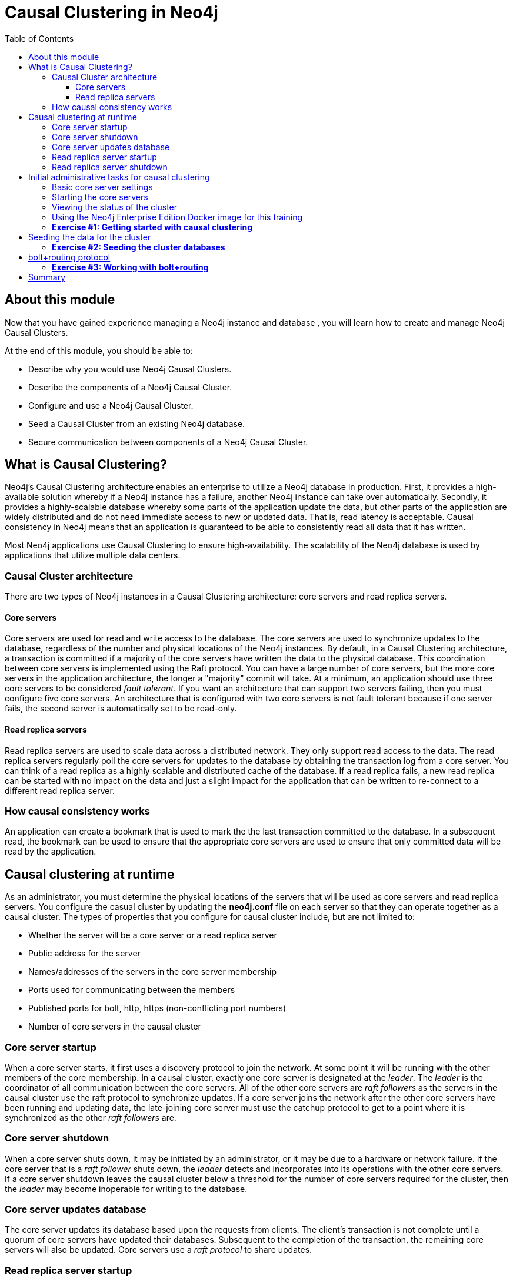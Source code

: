 
= Causal Clustering in Neo4j
:presenter: Neo Technology
:twitter: neo4j
:email: info@neotechnology.com
:neo4j-version: 3.5
:currentyear: 2018
:doctype: book
:toc: left
:toclevels: 3
:experimental:
//:imagedir: https://s3-us-west-1.amazonaws.com/data.neo4j.com/neo4j-admin/img
:imagedir: ../img


++++
	<script type='text/javascript'>
	var loc = window.location;
	if (loc.hostname == "neo4j.com" && loc.search.indexOf("aliId=") == -1 ) {
	 loc.pathname = "/graphacademy/online-training/XXXX/"	
	}
	document.write(unescape("%3Cscript src='//munchkin.marketo.net/munchkin.js' type='text/javascript'%3E%3C/script%3E"));
	</script>
	<script>Munchkin.init('773-GON-065');</script>
++++

== About this module

Now that you have gained experience managing a Neo4j instance and database , you will learn how to create and manage Neo4j Causal Clusters.

At the end of this module, you should be able to:
[square]
* Describe why you would use Neo4j Causal Clusters.
* Describe the components of a Neo4j Causal Cluster.
* Configure and use a Neo4j Causal Cluster.
* Seed a Causal Cluster from an existing Neo4j database.
* Secure communication between components of a Neo4j Causal Cluster.

== What is Causal Clustering?

Neo4j's Causal Clustering architecture enables an enterprise to utilize a Neo4j database in production. First, it provides a high-available solution whereby if a Neo4j instance has a failure, another Neo4j instance can take over automatically. Secondly, it provides a highly-scalable database whereby some parts of the application update the data, but other parts of the application are widely distributed and do not need immediate access to new or updated data. That is, read latency is acceptable. Causal consistency in Neo4j means that an application is guaranteed to be able to consistently read all data that it has written.

Most Neo4j applications use Causal Clustering to ensure high-availability. The scalability of the Neo4j database is used by applications that utilize multiple data centers.

=== Causal Cluster architecture

There are two types of Neo4j instances in a Causal Clustering architecture: core servers and read replica servers. 

==== Core servers

Core servers are used for read and write access to the database. The core servers are used to synchronize updates to the database, regardless of the number and physical locations of the Neo4j instances. By default, in a Causal Clustering architecture, a transaction is committed if a majority of the core servers have written the data to the physical database. This coordination  between core servers is implemented using the Raft protocol. You can have a large number of core servers, but the more core servers in the application architecture, the longer a "majority" commit will take. At a minimum, an application should use three core servers to be considered _fault tolerant_. If you want an architecture that can support two servers failing, then you must configure five core servers. An architecture that is configured with two core servers is not fault tolerant because if one server fails, the second server is automatically set to be read-only.

==== Read replica servers

Read replica servers are used to scale data across a distributed network. They only support read access to the data. The read replica servers regularly poll the core servers for updates to the database by obtaining the transaction log from a core server. You can think of a read replica as a highly scalable and distributed cache of the database.  If a read replica fails, a new read replica can be started with no impact on the data and just a slight impact for the application that can be written to re-connect to a different read replica server.

=== How causal consistency works

An application can create a bookmark that is used to mark the the last transaction committed to the database. In a subsequent read, the bookmark can be used to ensure that the appropriate core servers are used to ensure that only committed data will be read by the application.

== Causal clustering at runtime

As an administrator, you must determine the physical locations of the servers that will be used as core servers and read replica servers.  You configure the casual cluster by updating the *neo4j.conf* file on each server so that they can operate together as a causal cluster. The types of properties that you configure for causal cluster include, but are not limited to:

[square]
* Whether the server will be a core server or a read replica server 
* Public address for the server
* Names/addresses of the servers in the core server membership
* Ports used for communicating between the members
* Published ports for bolt, http, https (non-conflicting port numbers)
* Number of core servers in the causal cluster

=== Core server startup

When a core server starts, it first uses a discovery protocol to join the network. At some point it will be running with the other members of the core membership. In a causal cluster, exactly one core server is designated at the _leader_. The _leader_ is the coordinator of all communication between the core servers. All of the other core servers are _raft followers_ as the servers in the causal cluster use the raft protocol to synchronize updates.  If a core server joins the network after the other core servers have been running and updating data, the late-joining core server must use the catchup protocol to get to a point where it is synchronized as the other _raft followers_ are.

=== Core server shutdown

When a core server shuts down, it may be initiated by an administrator, or it may be due to a hardware or network failure. If the core server that is a _raft follower_ shuts down, the _leader_ detects and incorporates into its operations with the other core servers. If a core server shutdown leaves the causal cluster below a threshold for the number of core servers required for the cluster, then the _leader_ may become inoperable for writing to the database.

=== Core server updates database

The core server updates its database based upon the requests from clients. The client's transaction is not complete until a quorum of core servers have updated their databases. Subsequent to the completion of the transaction, the remaining core servers will also be updated. Core servers use a _raft protocol_ to share updates. 

=== Read replica server startup

There can be many read replica servers in a causal cluster. When they start, they register with a core server that maintains a shared whiteboard (cache) that can be used by multiple read replica servers. The read replicas do not use the _raft protocol_. Instead they poll the core servers to obtain the updates to the database that they must apply locally.

=== Read replica server shutdown

Since the read replica servers are considered "transient", when they shut down, there is no effect to the operation of the causal cluster. Of course, detection of a shutdown when it is related to a hardware or network failure must be detected so that a new read replica server can be started so that clients that depend on read access can continue their work.

== Initial administrative tasks for causal clustering

Here are some common tasks for managing and monitoring causal clustering:

. Modify the *neo4j.conf* files for each core server.
. Start the core servers in the causal cluster.
. Seed the core server (add initial data).
. Ensure each core server has the data.
. Modify the *neo4j.conf* files for each read replica server.
. Start the read replica servers.
. Ensure each read replica server has the data.
. Test updates to the database.

In your real application, you  set up each core and read replica Neo4j instances on separate physical servers that are networked and where you have installed Enterprise Edition of Neo4j. In a real application, [underline]#all# configuration for causal clustering is done by modifying the *neo4j.conf* file.


=== Basic core server settings

Please refer to the https://neo4j.com/docs/operations-manual/3.5/clustering/settings/[Neo4j Operations Manual] for greater detail about the settings for configuring causal clustering.

When setting up causal clustering, you should first identify at least three machines that will serve as core servers. For these machines, you should make sure these properties are set in *neo4j.conf* where XXXX is the IP address of the machine on the network and XXX1, XXX2, XXX3 are the IP addresses of the machines that will participate in the cluster.

----
dbms.connectors.default_listen_address=0.0.0.0

dbms.connector.https.listen_address=0.0.0.0:7473
dbms.connector.http.listen_address=0.0.0.0:7474
dbms.connector.bolt.listen_address=0.0.0.0:7687

dbms.connector.bolt.advertised_address=localhost:18687 ????? what do we do on a real system

causal_clustering.transaction_listen_address=0.0.0.0:6000
causal_clustering.transaction_advertised_address=XXXX:6000
causal_clustering.raft_listen_address=0.0.0.0:7000
causal_clustering.raft_advertised_address=XXXX:7000
causal_clustering.discovery_listen_address=0.0.0.0:5000
causal_clustering.discovery_advertised_address=XXXX:5000

causal_clustering.minimum_core_cluster_size_at_formation=3
causal_clustering.minimum_core_cluster_size_at_runtime=3
causal_clustering.initial_discovery_members=XXX1:5000,XXX2:5000,XXX3:5000 

dbms.mode=CORE 
----

The minimum number of core servers in a fault-tolerant causal cluster is three. If you require more than three core servers, you must adjust the values in the causal clustering configuration section where you specify the size and the members of the cluster.  

=== Starting the core servers

After you have modified the *neo4j.conf* files for the cluster, you start each Neo4j instance. When you start a set of core servers, it doesn't matter what order they are started. One of the members of the core group will automatically be elected at the _leader_. You should observe the log output for each core server instance to ensure that it started with no errors. 

=== Viewing the status of the cluster

After you have started the servers in the cluster, you can access status information about the cluster from `cypher-shell` on any of the core servers in the cluster. You simply enter `CALL dbms.cluster.overview();` and it returns information about the servers in the cluster, specifically, which ones are followers and which one is the leader.

image::{imagedir}/clusterOverview.png[clusterOverview,width=800,align=center]

=== Using the Neo4j Enterprise Edition Docker image for this training

For this training, you will gain experience managing and monitoring causal clustering using Docker. You will create and run Docker containers using a Neo4j Enterprise Docker image. This will enable you to start and manage multiple Neo4j instances used for causal clustering on your local machine. 
The published Neo4j Enterprise Edition 3.5.0 Docker image (from DockerHub.com) is pre-configured so that its instances can be easily replicated in a Docker environment that uses causal clustering. Using a Docker image, you create Docker containers that run on your local system. Each Docker container is a Neo4j instance. 

For example, here are the settings in the *neo4j.conf* file for the Neo4j instance container named _core3_ when it starts as a Docker container:

----
#********************************************************************
# Other Neo4j system properties
#********************************************************************
dbms.jvm.additional=-Dunsupported.dbms.udc.source=tarball
wrapper.java.additional=-Dneo4j.ext.udc.source=docker
ha.host.data=core3:6001
ha.host.coordination=core3:5001
dbms.tx_log.rotation.retention_policy=100M size
dbms.memory.pagecache.size=512M
dbms.memory.heap.max_size=512M
dbms.memory.heap.initial_size=512M
dbms.connectors.default_listen_address=0.0.0.0
dbms.connector.https.listen_address=0.0.0.0:7473
dbms.connector.http.listen_address=0.0.0.0:7474
dbms.connector.bolt.listen_address=0.0.0.0:7687
causal_clustering.transaction_listen_address=0.0.0.0:6000
causal_clustering.transaction_advertised_address=core3:6000
causal_clustering.raft_listen_address=0.0.0.0:7000
causal_clustering.raft_advertised_address=core3:7000
causal_clustering.discovery_listen_address=0.0.0.0:5000
causal_clustering.discovery_advertised_address=core3:5000
EDITION=enterprise
ACCEPT.LICENSE.AGREEMENT=yes
----

Some of these settings are for applications that use the _high availability (ha)_ features of Neo4j. With causal clustering, we use the core servers for fault tolerance rather than the high availability features of Neo4j. The setting _dbms.connectors.default_listen_address=0.0.0.0_ is important. This setting enables the instance to communicate with other applications and servers in the network. Notice that the instance has a number of _causal_clustering_ settings that are pre-configured. These are default settings for causal clustering that you can override when you create the Docker container for the first time. Some of the other default settings are recommended settings for a Neo4j instance, whether it is part of a causal cluster or not.  

When you create Docker Neo4j containers using `docker run`, you specify additional causal clustering configuration as parameters, rather than specifying them in the *neo4j.conf* file. Here is an example of the parameters that are specified when creating the Docker container named _core3_ in a script:

----
docker run --name=core3 \
        --volume=`pwd`/core3/conf:/conf --volume=`pwd`/core3/data:/data --volume=`pwd`/core3/logs:/logs  \
        --publish=19474:7474 --publish=19687:7687 \
 	    --env=NEO4J_dbms_connector_bolt_advertised__address=localhost:19687 \
        --network=testcluster \
        --env=NEO4J_ACCEPT_LICENSE_AGREEMENT=yes  \
	    --env=NEO4J_causal__clustering_minimum__core__cluster__size__at__formation=3 \
        --env=NEO4J_causal__clustering_minimum__core__cluster__size__at__runtime=3 \
        --env=NEO4J_causal__clustering_initial__discovery__members=core1:5000,core2:5000,core3:5000 \
        --env=NEO4J_dbms_mode=CORE \
	   --detach \
        b4ca2f886837
----

The name of the Docker container is _core3_. We map the conf, data, and logs folders for the Neo4j instance when it starts to our local filesystem. We map the http and bolt ports to values that will be unique on our system (19474 and 19687). We specify the bolt address to use. The name of the Docker network that is used for this cluster is _testcluster_. _ACCEPT_LICENSE_AGREEMENT_ is required. The size of the cluster is three core servers and the names of the members are specified as _core1_, _core2_, and _core3_. These servers use port 5000 for the discovery listen address. This instance will be used as a core server. The container is started in this script detached, meaning that no output or interaction will be produced. And finally the ID of the Neo4j Enterprise 3.5.0 container is specified.

===  *Exercise #1: Getting started with causal clustering*

In this Exercise, you will gain experience with a simple causal cluster using Docker containers.  You will [underline]#not# use Neo4j instances running on your system, but rather Neo4j instances running in Docker containers.

*Before you begin*

. Ensure that Docker Desktop (MAC/Windows) or Docker CE (Debian) is installed (`docker --version`). Here is information about https://hub.docker.com/search/?type=edition&offering=community[downloading and installing Docker].
. Download the file https://s3-us-west-1.amazonaws.com/data.neo4j.com/admin-neo4j/neo4j-docker.zip[neo4j-docker.zip] and unzip it to a folder that will be used to saving Neo4j configuration changes for causal clusters.
. Download the Docker image for Neo4j ( `docker pull neo4j:3.5.0-enterprise`).
. Ensure that your user ID has docker privileges: `sudo usermod -aG docker <username>`. You will have to log in and log out to use the new privileges.

*Exercise steps*:

. Open a terminal on your system.
. Confirm that you have the Neo4j 3.5.0 image: `docker images` 

image::{imagedir}/L03-Ex1-DockerImages.png[L03-Ex1-DockerImages,width=800,align=center]

[start=3]
. Navigate to the neo4j-docker folder. This is the folder that will contain all configuration changes for the Neo4j instances you will be running in the cluster. You will be working with three core servers and two read replica servers. Here you can see that you have a folder for each server.
. Modify the  *docker-setup.sh* script and replace XXImage ID hereXX with the IMAGE ID for Neo4j 3.5.0 Enterprise that you downloaded.

image::{imagedir}/L03-Ex1-docker-setup.png[L03-Ex1-docker-setup,width=800,align=center]

[start=5]
. Run the docker setup script as root `sudo ./docker-setup.sh`. This script will create five containers that you will use for working with causal clusters.

image::{imagedir}/L03-Ex1-docker-setup-run.png[L03-Ex1-docker-setup-run,width=800,align=center]

[start=6]
. Confirm that the five containers exist: `docker ps -a`

image::{imagedir}/L03-Ex1-containersCreated.png[L03-Ex1-containersCreated,width=800,align=center]

[start=7]
. For now, you will be working with the core servers. Open a terminal window for each of the core servers. (three of them)
. In each core server window, start the instance: `docker start -a coreX`. The instance should be started. These instances are set up so that the default browser port on localhost will be 7474, 7475, and 7476. Notice that each instance uses it's own database as the active database. For example, here is the result of starting the core server containers. Notice that each server starts as part of the cluster. The servers are not fully started until all catchup has been done between the servers

image::{imagedir}/L03-Ex1-CoresStarted.png[L03-Ex1-CoresStarted,width=800,align=center]

[start=9]
. In your non-core server terminal window, confirm that all core servers are running in the network by typing `docker ps -a`.

image::{imagedir}/L03-Ex1-AllCoreServersStarted.png[L03-Ex1-AllCoreServersStarted,width=800,align=center]

[start=10]
. In your non-core server terminal window, log in to the core1 server as follows `docker exec -it core1 /bin/bash`
. When you start the Neo4j Docker container, it starts the Neo4j instance. Since the Neo4j instance has already been started, you must log in to the database with `cypher-shell` and change the password. Do this for each core server. Here is an example where we change the password for core1:

image::{imagedir}/L03-Ex1-ChangePassword.png[L03-Ex1-ChangePassword,width=800,align=center]

[start=12]
. repeat the previous two steps for core2 and core3 to change the password for the _neo4j_ user.
. Log in to any of the servers and get the cluster overview information in `cypher-shell`.

You have now successfully configured, started, and accessed core servers (as Docker containers) running in a causal cluster.

== Seeding the data for the cluster

When setting up a causal cluster for your application, you must ensure that the database that will be used in the cluster has been populated with your application data. Recall that in a causal cluster, each Neo4j instance has its own database, but the data in the databases for each core servers is identical. When you set up the data for the cluster, you can do any of the following, but you must do the same on [underline]#each# of the core servers of the cluster to create the production database. Note that the core servers must be down for these tasks. You learned how to do these tasks in the previous module.

* Restore data using an online backup.
* Load data using an offline backup.
* Create data using the import tool and a set of *.csv* files.

If the the amount of application data is relatively small (less than 10M nodes) you can also load *.csv* data into a running core server in the cluster where all core servers are started. This will propagate the data to all databases in the cluster.

===  *Exercise #2: Seeding the cluster databases*

In this Exercise, you will populate the databases in the cluster that you created earlier. Because you are using Docker containers for learning about causal clustering, you cannot perform the normal seeding procedures as you would in your real production environment because when using the Neo4j Docker containers, the Neo4j instance is started. Instead, you will simply start the core servers in the cluster and connect to one of them. Then you will use `cypher-shell` to load the _Movie_ data into the database. 

*Before you begin*

Ensure that you have performed the steps in Exercise 1 where you set up the core servers as Docker containers. Note that you can perform the steps of this exercise in a single terminal window.


*Exercise steps*:

. In a terminal window, if the core servers are not started, start them:  `docker start core1 core2 core3`.
. By default, all writes must be performed by the _LEADER_ of the cluster.  Determine which core server is the _LEADER_. *Hint:* You can do this by logging in to any core server that is running and entering the following command: `echo "CALL dbms.cluster.overview();" | /var/lib/neo4j/bin/cypher-shell -u neo4j -p training-helps`. In this example, core1 is the _LEADER_:

image::{imagedir}/L03-Ex2-Core1IsLeader.png[L03-Ex2-Core1IsLeader,width=800,align=center]

[start=2]
. Log in to the core server that is the _LEADER_.
. Run `cypher-shell` specifying that the *movie.cypher* statements will be run. *Hint:* You can do this with a single command line: `/var/lib/neo4j/bin/cypher-shell -u neo4j -p training-helps < /var/lib/neo4j/conf/movieDB.cypher`

image::{imagedir}/L03-Ex2-LoadMovieData.png[L03-Ex2-LoadMovieData,width=800,align=center]

[start=4]
. Log in to `cypher-shell` and confirm that the data has been loaded into the database for the core1 server.

image::{imagedir}/L03-Ex2-Data-loaded.png[L03-Ex2-Data-loaded,width=800,align=center]

[start=5]
. Log out of core server.
. Log in to a _FOLLOWER_ core server with `cypher-shell`. *Hint:* For example, you can log in to core2 with `cypher-shell` with the following command: `docker exec -it core2 /var/lib/neo4j/bin/cypher-shell -u neo4j -p training-helps --format plain`
. Verify that the _Movie_ data is in the database for this core server.

image::{imagedir}/L03-Ex2-Core2-loaded.png[L03-Ex2-Core2-loaded,width=800,align=center]

[start=8]
. Log out of the core server.
. Log in to the remaining core server that is the _FOLLOWER_ with `cypher-shell`. 
. Verify that the _Movie_ data is in the database for this core server.

image::{imagedir}/L03-Ex2-Core3-loaded.png[L03-Ex2-Core3-loaded,width=800,align=center]

You have now seen the cluster in action. Any modification to one database in the core server cluster is propagated to the other core servers. Even though each server has a different database name for the active database, each database has the same data. In a real production environment, you would use the same name for the active database on each server in the cluster.

== bolt+routing protocol

In a causal cluster, all write operations must be coordinated by the _LEADER_ in the cluster. Which core server is designated as the leader could change at any time in the event of a failure. Applications that access the database can automatically route their write operations to whatever _LEADER_ is available as this functionality is built into the Neo4j driver libraries. To implement the automatic routing, application clients must use the _bolt+routing_ protocol when they connect to any of the core servers in the cluster. There are other advanced routing schemes that you can configure that are related to physical locations of servers and client IDs which will be covered later in this training.

For example, if you have a cluster with three core servers and _core1_ is the _LEADER_, Your application can only write to _core1_ using the _bolt_ protocol and bolt port for _core1_. An easy way to see this restriction is if you use the default address for `cypher-shell` on the system where a _FOLLOWER_ is running. If you attempt to connect via `cypher-shell` to the server on _core2_ and attempt to update the database, you receive an error:

image::{imagedir}/CannotWriteFollower.png[CannotWriteFollower,width=800,align=center]

When using causal clustering, all application code should use the _bolt+routing_ protocol which will enable applications to be able to write the the database, even in the event of a failure.

===  *Exercise #3: Working with bolt+routing*

In this Exercise, you gain some experience with _bolt+routing_ by running two stand-alone Java applications: one that reads from the database and one that writes to the database.

*Before you begin*

Ensure that you have performed the steps in Exercise 2 where you have populated the database used for the cluster and all three core servers are running. Note that you can perform the steps of this exercise in a single terminal window.


*Exercise steps*:

. In the neo4j-docker/testApps folder, there are two Java applications as well as scripts for running them. These scripts enable you to run a read-only application or a write application against the database where you specify the protocol and the port for connecting to the Neo4j instance.
. Unless you modified port numbers in the *docker-setup.sh* script when you create the containers, the bolt ports used for core1, core2, and core3 are 17687, 18687, and 19687 respectively. What this means is that you can read from the database using these ports and the _bolt_ protocol. Try running *testRead.sh*, providing bolt as the protocol and one of the above port numbers. You should be able to successfully ready from each server. Here is an example of running the script against the core2 server which currently is a _FOLLOWER_ in the cluster:

image::{imagedir}/L03-Ex3_ReadFollower.png[L03-Ex3_ReadFollower,width=800,align=center]

[start=3]
. Next, run the script against the other servers in the network. All reads should be successful.
. Next, run the *testWrite.sh* script against the same port using the _bolt_ protocol. What you should see is that you can only use the _bolt_ protocol for writing against the _LEADER_.

image::{imagedir}/L03-Ex3_CannotWriteFollower.png[L03-Ex3_CannotWriteFollower,width=800,align=center]

image::{imagedir}/L03-Ex3_CanWriteLeader.png[L03-Ex3_CanWriteLeader,width=800,align=center]

. Next, change the protocol from _bolt_ to _bolt+routing_ and write to all of the core servers that are _FOLOWER_ servers. With this protocol, all writes are routed to the _LEADER_ and the application can write to the database.

image::{imagedir}/L03-Ex3_AllCanWriteLeader.png[L03-Ex3_AllCanWriteLeader,width=800,align=center]

Now, you have seen how the updates to the core servers in a cluster must be coordinated by the server that is currently the _LEADER_.




== Summary

You should now be able to:

[square]

